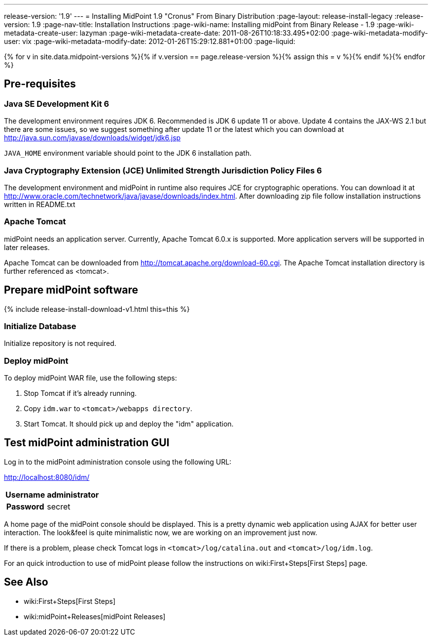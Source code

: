 ---
release-version: '1.9'
---
= Installing MidPoint 1.9 "Cronus" From Binary Distribution
:page-layout: release-install-legacy
:release-version: 1.9
:page-nav-title: Installation Instructions
:page-wiki-name: Installing midPoint from Binary Release - 1.9
:page-wiki-metadata-create-user: lazyman
:page-wiki-metadata-create-date: 2011-08-26T10:18:33.495+02:00
:page-wiki-metadata-modify-user: vix
:page-wiki-metadata-modify-date: 2012-01-26T15:29:12.881+01:00
:page-liquid:

{% for v in site.data.midpoint-versions %}{% if v.version == page.release-version %}{% assign this = v %}{% endif %}{% endfor %}

== Pre-requisites


=== Java SE Development Kit 6

The development environment requires JDK 6. Recommended is JDK 6  update 11 or above.
Update 4 contains the JAX-WS 2.1 but there are some  issues, so we suggest something after update 11 or the latest  which you  can download at link:http://java.sun.com/javase/downloads/widget/jdk6.jsp[http://java.sun.com/javase/downloads/widget/jdk6.jsp]

`JAVA_HOME` environment variable should point to the JDK 6 installation path.


=== Java Cryptography Extension (JCE) Unlimited Strength Jurisdiction Policy Files 6

The development environment and midPoint in runtime also requires JCE for cryptographic operations.
You can download it at link:http://www.oracle.com/technetwork/java/javase/downloads/index.html[http://www.oracle.com/technetwork/java/javase/downloads/index.html]. After downloading zip file follow installation instructions written in README.txt


=== Apache Tomcat

midPoint needs an application server.
Currently, Apache Tomcat 6.0.x is supported.
More application servers will be supported in later releases.

Apache Tomcat can be downloaded from link:http://tomcat.apache.org/download-60.cgi[http://tomcat.apache.org/download-60.cgi]. The Apache Tomcat installation directory is further referenced as <tomcat>.

== Prepare midPoint software

++++
{% include release-install-download-v1.html this=this %}
++++

=== Initialize Database

Initialize repository is not required.


=== Deploy midPoint

To deploy midPoint WAR file, use the following steps:

. Stop Tomcat if it's already running.

. Copy `idm.war` to `<tomcat>/webapps directory`.

. Start Tomcat.
It should pick up and deploy the "idm" application.


== Test midPoint administration GUI

Log in to the midPoint administration console using the following URL:

link:http://localhost:8080/idm/[http://localhost:8080/idm/]

[%autowidth,cols="h,1"]
|===
|  Username  |  administrator

|  Password
|  secret


|===

A home page of the midPoint console should be displayed.
This is a  pretty dynamic web application using AJAX for better user interaction.
The look&feel is quite minimalistic now, we are working on an  improvement just now.

If there is a problem, please check Tomcat logs in `<tomcat>/log/catalina.out` and `<tomcat>/log/idm.log`.

For an quick introduction to use of midPoint please follow the instructions on wiki:First+Steps[First Steps] page.


== See Also

* wiki:First+Steps[First Steps]

* wiki:midPoint+Releases[midPoint Releases]